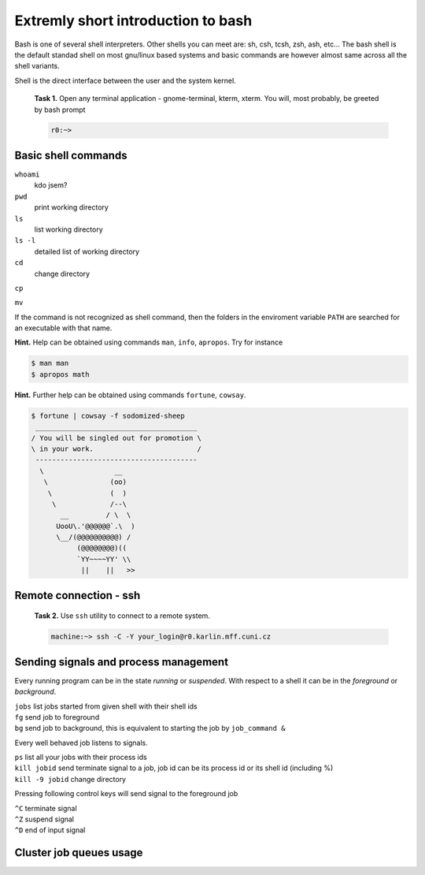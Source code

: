 Extremly short introduction to bash
===================================

Bash is one of several shell interpreters. Other shells you can meet
are: sh, csh, tcsh, zsh, ash, etc...  The bash shell is the default
standad shell on most gnu/linux based systems and basic commands are
however almost same across all the shell variants. 

Shell is the direct interface between the user and the system kernel.


   **Task 1.** Open any terminal application - gnome-terminal, kterm, xterm.
   You will, most probably, be greeted by bash prompt

   .. code-block:: bash

      r0:~> 

Basic shell commands
--------------------

``whoami`` 
      kdo jsem?

``pwd``
      print working directory

``ls``
      list working directory

``ls -l``
      detailed list of working directory

``cd``
      change directory 

``cp``


``mv``


If the command is not recognized as shell command, then the folders in
the enviroment variable ``PATH`` are searched for an executable with
that name.


**Hint.** Help can be obtained using commands ``man``, ``info``,
``apropos``. Try for instance

.. code-block:: bash

   $ man man
   $ apropos math


**Hint.** Further help can be obtained using commands ``fortune``,
``cowsay``.

.. code-block:: bash

   $ fortune | cowsay -f sodomized-sheep 
    _______________________________________
   / You will be singled out for promotion \
   \ in your work.                         /
    ---------------------------------------
     \                 __ 
      \               (oo)
       \              (  )
        \             /--\
          __         / \  \ 
         UooU\.'@@@@@@`.\  )
         \__/(@@@@@@@@@@) /
              (@@@@@@@@)(( 
              `YY~~~~YY' \\
               ||    ||   >> 


.. todo::

   ``r0> sudo apt-get fortune cowsay``



Remote connection - ssh
-----------------------

   **Task 2.** Use ``ssh`` utility to connect to a remote system.
 
   .. code-block:: bash

      machine:~> ssh -C -Y your_login@r0.karlin.mff.cuni.cz



Sending signals and process management
--------------------------------------

Every running program can be in the state *running* or *suspended*.
With respect to a shell it can be in the *foreground* or *background*.

| ``jobs``    list jobs started from given shell with their shell ids
| ``fg``      send job to foreground
| ``bg``      send job to background, this is equivalent to starting the job by ``job_command &``

Every well behaved job listens to signals.

| ``ps``                 list all your jobs with their process ids
| ``kill jobid``         send terminate signal to a job, job id can be its process id or its shell id (including %)
| ``kill -9 jobid``      change directory 

Pressing following control keys will send signal to the foreground job

| ``^C``           terminate signal
| ``^Z``           suspend signal
| ``^D``           end of input signal

Cluster job queues usage
------------------------

.. todo::

   Add job queueing intro.

